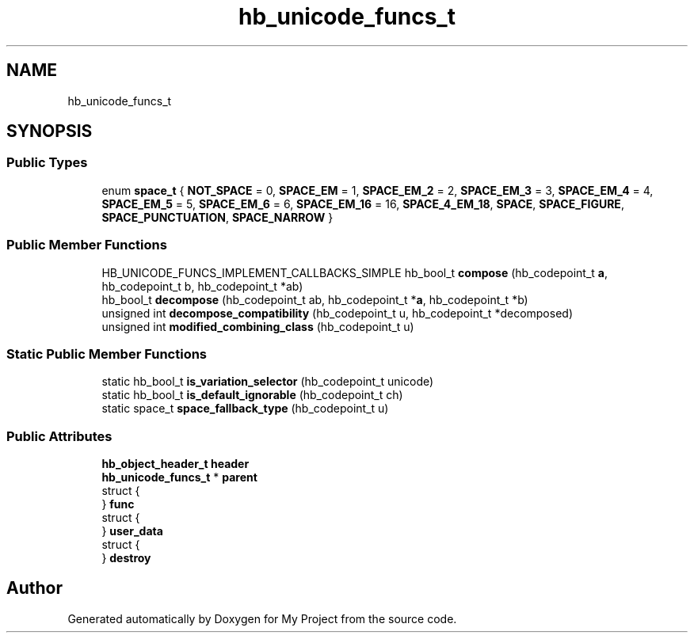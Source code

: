 .TH "hb_unicode_funcs_t" 3 "Wed Feb 1 2023" "Version Version 0.0" "My Project" \" -*- nroff -*-
.ad l
.nh
.SH NAME
hb_unicode_funcs_t
.SH SYNOPSIS
.br
.PP
.SS "Public Types"

.in +1c
.ti -1c
.RI "enum \fBspace_t\fP { \fBNOT_SPACE\fP = 0, \fBSPACE_EM\fP = 1, \fBSPACE_EM_2\fP = 2, \fBSPACE_EM_3\fP = 3, \fBSPACE_EM_4\fP = 4, \fBSPACE_EM_5\fP = 5, \fBSPACE_EM_6\fP = 6, \fBSPACE_EM_16\fP = 16, \fBSPACE_4_EM_18\fP, \fBSPACE\fP, \fBSPACE_FIGURE\fP, \fBSPACE_PUNCTUATION\fP, \fBSPACE_NARROW\fP }"
.br
.in -1c
.SS "Public Member Functions"

.in +1c
.ti -1c
.RI "HB_UNICODE_FUNCS_IMPLEMENT_CALLBACKS_SIMPLE hb_bool_t \fBcompose\fP (hb_codepoint_t \fBa\fP, hb_codepoint_t b, hb_codepoint_t *ab)"
.br
.ti -1c
.RI "hb_bool_t \fBdecompose\fP (hb_codepoint_t ab, hb_codepoint_t *\fBa\fP, hb_codepoint_t *b)"
.br
.ti -1c
.RI "unsigned int \fBdecompose_compatibility\fP (hb_codepoint_t u, hb_codepoint_t *decomposed)"
.br
.ti -1c
.RI "unsigned int \fBmodified_combining_class\fP (hb_codepoint_t u)"
.br
.in -1c
.SS "Static Public Member Functions"

.in +1c
.ti -1c
.RI "static hb_bool_t \fBis_variation_selector\fP (hb_codepoint_t unicode)"
.br
.ti -1c
.RI "static hb_bool_t \fBis_default_ignorable\fP (hb_codepoint_t ch)"
.br
.ti -1c
.RI "static space_t \fBspace_fallback_type\fP (hb_codepoint_t u)"
.br
.in -1c
.SS "Public Attributes"

.in +1c
.ti -1c
.RI "\fBhb_object_header_t\fP \fBheader\fP"
.br
.ti -1c
.RI "\fBhb_unicode_funcs_t\fP * \fBparent\fP"
.br
.ti -1c
.RI "struct {"
.br
.ti -1c
.RI "} \fBfunc\fP"
.br
.ti -1c
.RI "struct {"
.br
.ti -1c
.RI "} \fBuser_data\fP"
.br
.ti -1c
.RI "struct {"
.br
.ti -1c
.RI "} \fBdestroy\fP"
.br
.in -1c

.SH "Author"
.PP 
Generated automatically by Doxygen for My Project from the source code\&.
